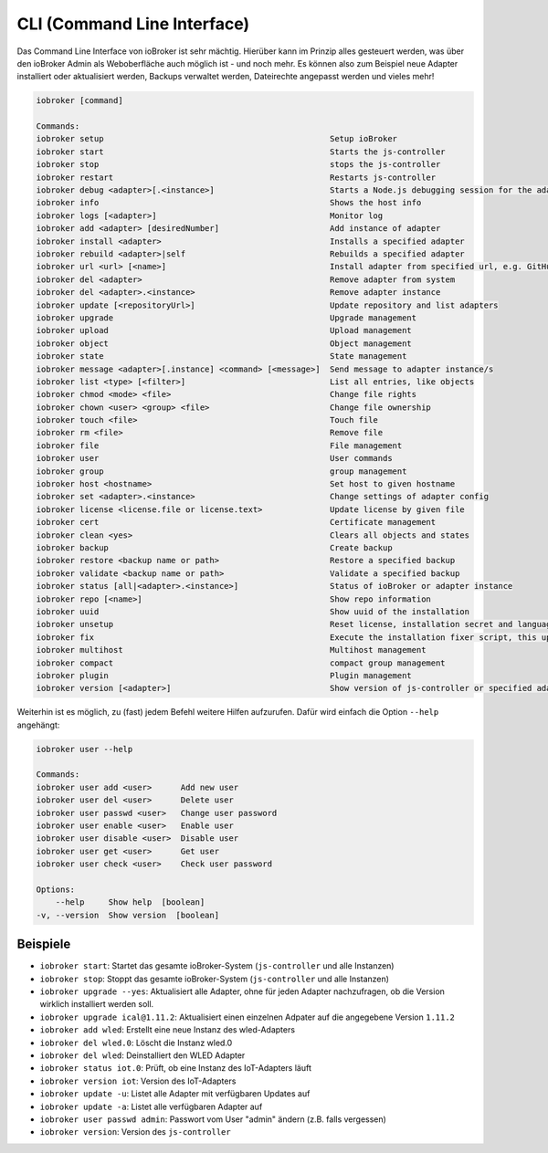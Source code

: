 .. _basics-cli:

CLI (Command Line Interface)
============================

Das Command Line Interface von ioBroker ist sehr mächtig. Hierüber kann im Prinzip alles gesteuert werden, was über den ioBroker Admin als Weboberfläche auch möglich ist - und noch mehr. Es können also zum Beispiel neue Adapter installiert oder aktualisiert werden, Backups verwaltet werden, Dateirechte angepasst werden und vieles mehr!

.. code::

    iobroker [command]

    Commands:
    iobroker setup                                               Setup ioBroker
    iobroker start                                               Starts the js-controller
    iobroker stop                                                stops the js-controller
    iobroker restart                                             Restarts js-controller
    iobroker debug <adapter>[.<instance>]                        Starts a Node.js debugging session for the adapter instance
    iobroker info                                                Shows the host info
    iobroker logs [<adapter>]                                    Monitor log
    iobroker add <adapter> [desiredNumber]                       Add instance of adapter
    iobroker install <adapter>                                   Installs a specified adapter
    iobroker rebuild <adapter>|self                              Rebuilds a specified adapter
    iobroker url <url> [<name>]                                  Install adapter from specified url, e.g. GitHub
    iobroker del <adapter>                                       Remove adapter from system
    iobroker del <adapter>.<instance>                            Remove adapter instance
    iobroker update [<repositoryUrl>]                            Update repository and list adapters
    iobroker upgrade                                             Upgrade management
    iobroker upload                                              Upload management
    iobroker object                                              Object management
    iobroker state                                               State management
    iobroker message <adapter>[.instance] <command> [<message>]  Send message to adapter instance/s
    iobroker list <type> [<filter>]                              List all entries, like objects
    iobroker chmod <mode> <file>                                 Change file rights
    iobroker chown <user> <group> <file>                         Change file ownership
    iobroker touch <file>                                        Touch file
    iobroker rm <file>                                           Remove file
    iobroker file                                                File management
    iobroker user                                                User commands
    iobroker group                                               group management
    iobroker host <hostname>                                     Set host to given hostname
    iobroker set <adapter>.<instance>                            Change settings of adapter config
    iobroker license <license.file or license.text>              Update license by given file
    iobroker cert                                                Certificate management
    iobroker clean <yes>                                         Clears all objects and states
    iobroker backup                                              Create backup
    iobroker restore <backup name or path>                       Restore a specified backup
    iobroker validate <backup name or path>                      Validate a specified backup
    iobroker status [all|<adapter>.<instance>]                   Status of ioBroker or adapter instance
    iobroker repo [<name>]                                       Show repo information
    iobroker uuid                                                Show uuid of the installation
    iobroker unsetup                                             Reset license, installation secret and language
    iobroker fix                                                 Execute the installation fixer script, this updates your ioBroker installation
    iobroker multihost                                           Multihost management
    iobroker compact                                             compact group management
    iobroker plugin                                              Plugin management
    iobroker version [<adapter>]                                 Show version of js-controller or specified adapter

Weiterhin ist es möglich, zu (fast) jedem Befehl weitere Hilfen aufzurufen. Dafür wird einfach die Option ``--help`` angehängt:

.. code::

    iobroker user --help

    Commands:
    iobroker user add <user>      Add new user
    iobroker user del <user>      Delete user
    iobroker user passwd <user>   Change user password
    iobroker user enable <user>   Enable user
    iobroker user disable <user>  Disable user
    iobroker user get <user>      Get user
    iobroker user check <user>    Check user password

    Options:
        --help     Show help  [boolean]
    -v, --version  Show version  [boolean]

Beispiele
---------

- ``iobroker start``: Startet das gesamte ioBroker-System (``js-controller`` und alle Instanzen)
- ``iobroker stop``: Stoppt das gesamte ioBroker-System (``js-controller`` und alle Instanzen)
- ``iobroker upgrade --yes``: Aktualisiert alle Adapter, ohne für jeden Adapter nachzufragen, ob die Version wirklich installiert werden soll.
- ``iobroker upgrade ical@1.11.2``: Aktualisiert einen einzelnen Adpater auf die angegebene Version ``1.11.2``
- ``iobroker add wled``: Erstellt eine neue Instanz des wled-Adapters
- ``iobroker del wled.0``: Löscht die Instanz wled.0
- ``iobroker del wled``: Deinstalliert den WLED Adapter
- ``iobroker status iot.0``: Prüft, ob eine Instanz des IoT-Adapters läuft
- ``iobroker version iot``: Version des IoT-Adapters
- ``iobroker update -u``: Listet alle Adapter mit verfügbaren Updates auf
- ``iobroker update -a``: Listet alle verfügbaren Adapter auf
- ``iobroker user passwd admin``: Passwort vom User "admin" ändern (z.B. falls vergessen)
- ``iobroker version``: Version des ``js-controller``
